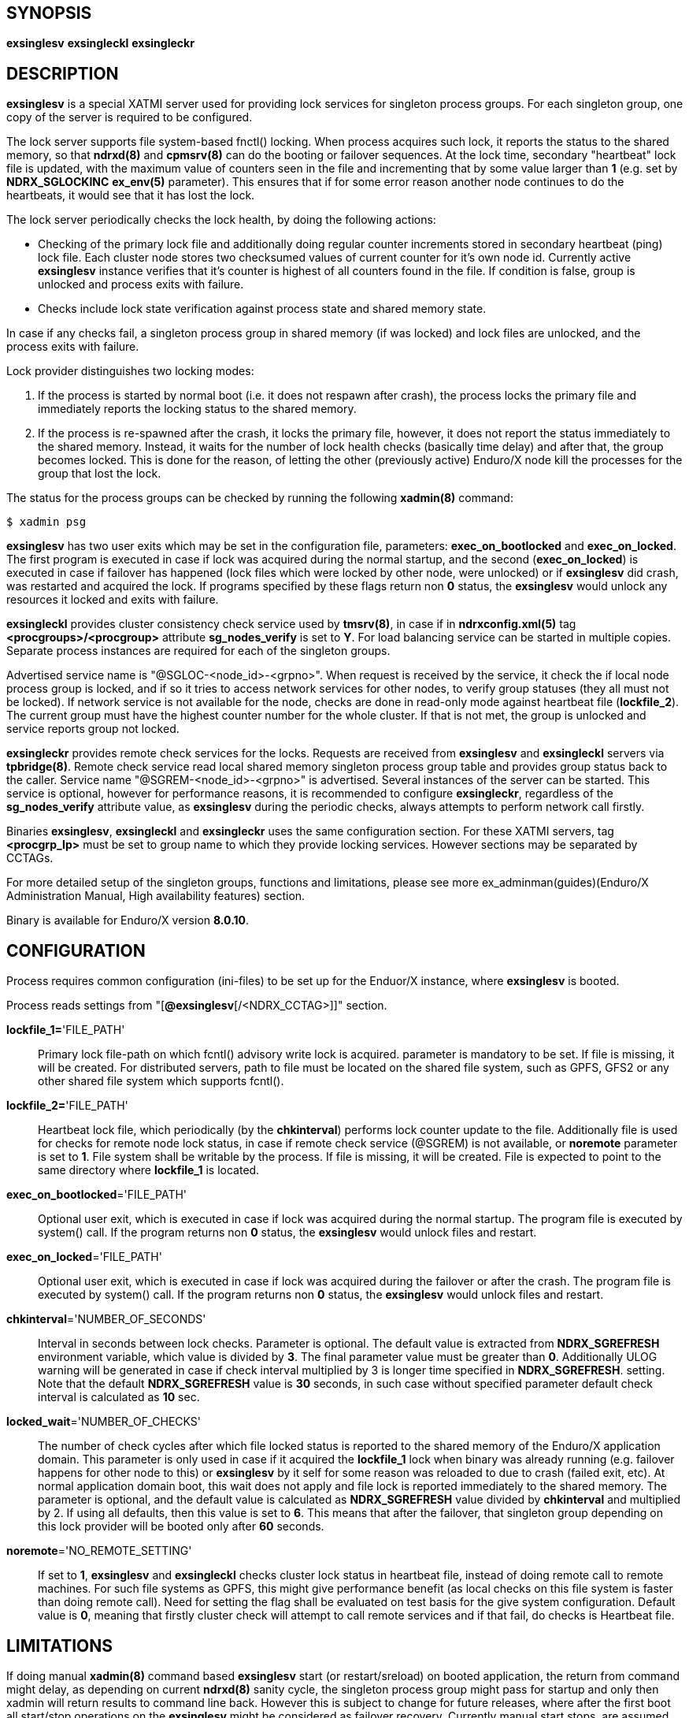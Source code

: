 SYNOPSIS
--------
*exsinglesv*
*exsingleckl*
*exsingleckr*

DESCRIPTION
-----------
*exsinglesv* is a special XATMI server used for providing lock services
for singleton process groups. For each singleton group, one copy of the server
is required to be configured.

The lock server supports file system-based fnctl() locking. When process
acquires such lock, it reports the status to the shared memory, so that
*ndrxd(8)* and *cpmsrv(8)* can do the booting or failover sequences. At the
lock time, secondary "heartbeat" lock file is updated, with the maximum value
of counters seen in the file and incrementing that by some value larger than *1*
(e.g. set by *NDRX_SGLOCKINC* *ex_env(5)* parameter).
This ensures that if for some error reason another node continues to
do the heartbeats, it would see that it has lost the lock.

The lock server periodically checks the lock health, by doing the following actions:

* Checking of the primary lock file and additionally doing regular counter increments
stored in secondary heartbeat (ping) lock file. Each cluster node stores two checksumed
values of current counter for it's own node id. Currently active *exsinglesv*
instance verifies that it's counter is highest of all counters found in the file.
If condition is false, group is unlocked and process exits with failure.

* Checks include lock state verification against process state and shared memory
state.

In case if any checks fail, a singleton process group in shared memory
(if was locked) and lock files are unlocked, and the process exits with failure.

Lock provider distinguishes two locking modes:

1. If the process is started by normal boot (i.e. it does not respawn after crash),
the process locks the primary file and immediately reports the locking status to the shared memory.

2. If the process is re-spawned after the crash, it locks the primary file, however, it
does not report the status immediately to the shared memory. Instead, it waits
for the number of lock health checks (basically time delay) and after that,
the group becomes locked. This is done for the reason, of letting the
other (previously active) Enduro/X node kill the processes for the group that lost the lock.

The status for the process groups can be checked by running the following *xadmin(8)*
command:

--------------------------------------------------------------------------------
$ xadmin psg
--------------------------------------------------------------------------------

*exsinglesv* has two user exits which may be set in the configuration
file, parameters: *exec_on_bootlocked* and *exec_on_locked*. The first program is executed in
case if lock was acquired during the normal startup, and the second (*exec_on_locked*)
is executed in case if failover has happened
(lock files which were locked by other node, were unlocked) or if *exsinglesv*
did crash, was restarted and acquired the lock. If programs
specified by these flags return non *0* status, the *exsinglesv* would unlock
any resources it locked and exits with failure.

*exsingleckl* provides cluster consistency check service used by *tmsrv(8)*,
in case if in *ndrxconfig.xml(5)* tag *<procgroups>/<procgroup>* attribute
*sg_nodes_verify* is set to *Y*. For load balancing service can be started in
multiple copies. Separate process instances are required for each of the
singleton groups. 

Advertised service name is "@SGLOC-<node_id>-<grpno>". When request is received
by the service, it check the if local node process group is locked, and if
so it tries to access network services for other nodes, to verify group
statuses (they all must not be locked). If network service is not available
for the node, checks are done in read-only mode against heartbeat file (*lockfile_2*).
The current group must have the highest counter number for the whole cluster.
If that is not met, the group is unlocked and service reports group not locked.

*exsingleckr* provides remote check services for the locks. Requests are
received from *exsinglesv* and *exsingleckl* servers via *tpbridge(8)*.
Remote check service read local shared memory singleton process group table
and provides group status back to the caller.
Service name "@SGREM-<node_id>-<grpno>" is advertised. Several instances of
the server can be started. This service is optional, however for performance reasons,
it is recommended to configure *exsingleckr*, regardless of the
*sg_nodes_verify* attribute value, as *exsinglesv* during the periodic checks,
always attempts to perform network call firstly.

Binaries *exsinglesv*, *exsingleckl* and *exsingleckr* uses the same
configuration section. For these XATMI servers, tag
*<procgrp_lp>* must be set to group name to which they provide
locking services. However sections may be separated by CCTAGs.

For more detailed setup of the singleton groups, functions and limitations,
please see more ex_adminman(guides)(Enduro/X Administration Manual, High availability features) section.

Binary is available for Enduro/X version *8.0.10*.

CONFIGURATION
-------------

Process requires common configuration (ini-files) to be set up for the Enduor/X instance,
where *exsinglesv* is booted.

Process reads settings from "[*@exsinglesv*[/<NDRX_CCTAG>]]" section.

*lockfile_1=*'FILE_PATH'::
Primary lock file-path on which fcntl() advisory write lock is acquired.
parameter is mandatory to be set. If file is missing, it will be created.
For distributed servers, path to file must be located on the shared file system,
such as GPFS, GFS2 or any other shared file system which supports fcntl().

*lockfile_2=*'FILE_PATH'::
Heartbeat lock file, which periodically (by the *chkinterval*) performs lock
counter update to the file. Additionally file is used for checks for remote
node lock status, in case if remote check service (@SGREM) is not available,
or *noremote* parameter is set to *1*. File system shall be writable by the process.
If file is missing, it will be created. File is expected to point to the
same directory where *lockfile_1* is located.

*exec_on_bootlocked*='FILE_PATH'::
Optional user exit, which is executed in case if lock was 
acquired during the normal startup. The program file is executed by system()
call. If the program returns non *0* status, the *exsinglesv* would unlock files and
restart.

*exec_on_locked*='FILE_PATH'::
Optional user exit, which is executed in case if lock was 
acquired during the failover or after the crash. The program file is executed by system()
call. If the program returns non *0* status, the *exsinglesv* would unlock files and
restart.

*chkinterval*='NUMBER_OF_SECONDS'::
Interval in seconds between lock checks. Parameter is optional.
The default value is extracted from *NDRX_SGREFRESH* environment variable, 
which value is divided by *3*. The final parameter value must be greater than *0*. 
Additionally ULOG warning will be generated
in case if check interval multiplied by 3 is longer time specified in *NDRX_SGREFRESH*.
setting. Note that the default *NDRX_SGREFRESH* value is *30* seconds, in such case
without specified parameter default check interval is calculated as *10* sec.

*locked_wait*='NUMBER_OF_CHECKS'::
The number of check cycles after which file locked status is reported to the
shared memory of the Enduro/X application domain. This parameter is only
used in case if it acquired the *lockfile_1* lock when binary was already running
(e.g. failover happens for other node to this) or *exsinglesv* by it self
for some reason was reloaded to due to crash (failed exit, etc). At normal
application domain boot, this wait does not apply and file lock is reported
immediately to the shared memory. The parameter is optional, and the default
value is calculated as *NDRX_SGREFRESH* value divided by *chkinterval* and multiplied by 2.
If using all defaults, then this value is set to *6*. This means that after
the failover, that singleton group depending on this lock provider 
will be booted only after *60* seconds.

*noremote*='NO_REMOTE_SETTING'::
If set to *1*, *exsinglesv* and *exsingleckl* checks cluster lock status
in heartbeat file, instead of doing remote call to remote machines. For such
file systems as GPFS, this might give performance benefit (as local checks
on this file system is faster than doing remote call). Need for setting the flag
shall be evaluated on test basis for the give system configuration. Default
value is *0*, meaning that firstly cluster check will attempt to call remote
services and if that fail, do checks is Heartbeat file.


LIMITATIONS
-----------

If doing manual *xadmin(8)* command based *exsinglesv* start (or restart/sreload)
on booted application, the return from command might delay, as depending on current
*ndrxd(8)* sanity cycle, the singleton process group might pass for startup and
only then xadmin will return results to command line back. However this is subject
to change for future releases, where after the first boot all start/stop operations
on the *exsinglesv* might be considered as failover recovery. Currently manual start
stops, are assumed and locked as fresh boot operations (i.e. doing immediate lock
of the group).


EXIT STATUS
-----------
*0*::
Success

*1*::
Failure


EXAMPLE
-------

This section demonstrates simple configuration for one group. Note that
such configuration shall match an all involved cluster nodes which
serves the given singleton group.

*ndrxconfig.xml* demonstrates configuration for the group named "GRPV":

---------------------------------------------------------------------
<?xml version="1.0" ?>
<endurox>
    <procgroups>
        <procgroup grpno="5" name="GRPV" singleton="Y" sg_nodes="1,4" sg_nodes_verify="Y"/>
    </procgroups>
    <servers>

        <!-- lock provider for group 5 -->
        <server name="exsinglesv">
            <!-- only one lock provider for the group! -->
            <min>1</min>
            <max>1</max>
            <srvid>10</srvid>
            <sysopt>-e ${NDRX_ULOG}/exsinglesv.log -r</sysopt>
            <procgrp_lp>GRPV</procgrp_lp>
            <cctag>GRPVCCT</cctag>
        </server>

        <!-- support servers, local -->
        <server name="exsingleckl">
            <min>10</min>
            <max>10</max>
            <srvid>15</srvid>
            <sysopt>-e ${NDRX_ULOG}/exsingleckl.log -r</sysopt>
            <procgrp_lp>GRPV</procgrp_lp>
            <cctag>GRPVCCT</cctag>
        </server>

        <!-- support servers, remote -->
        <server name="exsingleckr">
            <min>10</min>
            <max>10</max>
            <srvid>30</srvid>
            <sysopt>-e ${NDRX_ULOG}/exsingleckr.log -r</sysopt>
            <procgrp_lp>GRPV</procgrp_lp>
            <cctag>GRPVCCT</cctag>
        </server>
        
        <!-- banksv1 is configured as singleton in the cluster -->
        <server name="banksv1">
            <min>1</min>
            <max>1</max>
            <srvid>120</srvid>
            <sysopt>-e ${NDRX_ULOG}/banksv1.log -r</sysopt>
            <procgrp>GRPV</procgrp>
        </server>
        
        ...

        <!-- for demo purposes, we show configuration for client daemon processes too -->
        <server name="cpmsrv">
            <min>1</min>
            <max>1</max>
            <srvid>9999</srvid>
            <sysopt>-e ${NDRX_ULOG}/cpmsrv.log -r -- -k3 -i1</sysopt>
        </server>
        
    </servers>
    <clients>
        <!-- bankcl is also singleton in the cluster -->
        <client cmdline="bankcl" procgrp="GRPV">
            <exec tag="BANK1" subsect="1" autostart="Y" log="${NDRX_ULOG}/bankcl-1.log"/>
        </client>
        ...
    </clients>
</endurox>
---------------------------------------------------------------------

*app.ini*

---------------------------------------------------------------------
...
[@exsinglesv/GRPVCCT]
lockfile_1=/path/to/shared/file/system/GRPV_lock_1
lockfile_2=/path/to/shared/file/system/GRPV_lock_2
...
---------------------------------------------------------------------

BUGS
----
Report bugs to support@mavimax.com

SEE ALSO
--------
*ex_env(5)* *ndrxconfig.xml(5)* *xadmin(8)* *ex_adminman(guides)*

COPYING
-------
(C) Mavimax, Ltd

